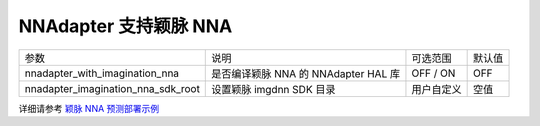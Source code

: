 NNAdapter 支持颖脉 NNA
~~~~~~~~~~~~~~~~~~~~~

.. list-table::

   * - 参数
     - 说明
     - 可选范围
     - 默认值
   * - nnadapter_with_imagination_nna
     - 是否编译颖脉 NNA 的 NNAdapter HAL 库
     - OFF / ON
     - OFF
   * - nnadapter_imagination_nna_sdk_root
     - 设置颖脉 imgdnn SDK 目录
     - 用户自定义
     - 空值

详细请参考 `颖脉 NNA 预测部署示例 <https://paddle-lite.readthedocs.io/zh/develop/demo_guides/imagination_nna.html>`_
